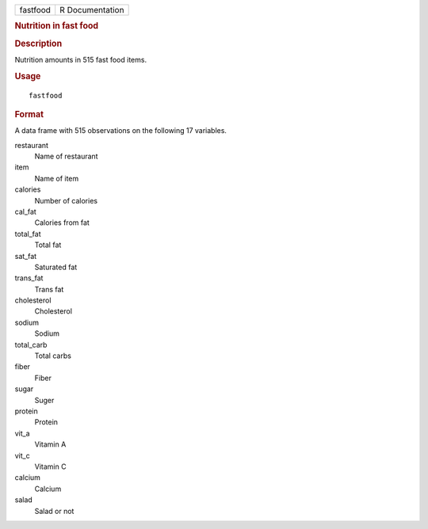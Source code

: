 .. container::

   .. container::

      ======== ===============
      fastfood R Documentation
      ======== ===============

      .. rubric:: Nutrition in fast food
         :name: nutrition-in-fast-food

      .. rubric:: Description
         :name: description

      Nutrition amounts in 515 fast food items.

      .. rubric:: Usage
         :name: usage

      ::

         fastfood

      .. rubric:: Format
         :name: format

      A data frame with 515 observations on the following 17 variables.

      restaurant
         Name of restaurant

      item
         Name of item

      calories
         Number of calories

      cal_fat
         Calories from fat

      total_fat
         Total fat

      sat_fat
         Saturated fat

      trans_fat
         Trans fat

      cholesterol
         Cholesterol

      sodium
         Sodium

      total_carb
         Total carbs

      fiber
         Fiber

      sugar
         Suger

      protein
         Protein

      vit_a
         Vitamin A

      vit_c
         Vitamin C

      calcium
         Calcium

      salad
         Salad or not
